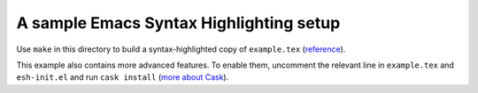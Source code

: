 ==========================================
 A sample Emacs Syntax Highlighting setup
==========================================

Use ``make`` in this directory to build a syntax-highlighted copy of
``example.tex`` (`reference <example.reference.pdf>`_).

This example also contains more advanced features.  To enable them, uncomment
the relevant line in ``example.tex`` and ``esh-init.el`` and run ``cask install``
(`more about Cask <https://github.com/cask/cask>`_).
